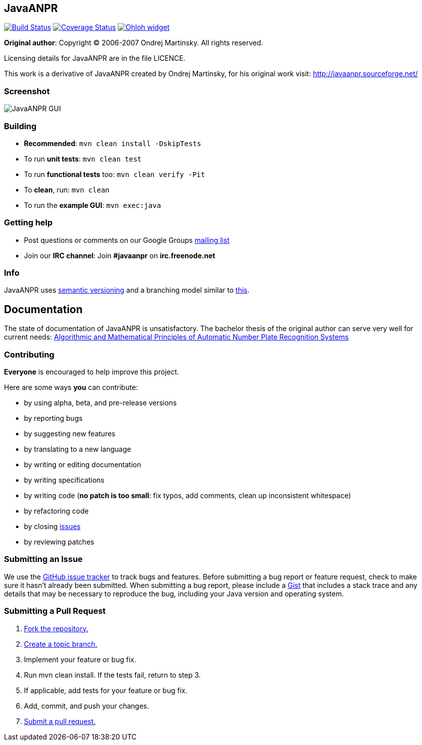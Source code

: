 == JavaANPR

image:https://travis-ci.org/oskopek/javaanpr.svg?branch=develop["Build Status", link="https://travis-ci.org/oskopek/javaanpr"]
image:https://coveralls.io/repos/oskopek/javaanpr/badge.png?branch=develop["Coverage Status", link="https://coveralls.io/r/oskopek/javaanpr?branch=develop"]
image:https://www.ohloh.net/p/javaanpr/widgets/project_thin_badge.gif["Ohloh widget", link="https://www.ohloh.net/p/javaanpr"]

*Original author*: Copyright (C) 2006-2007 Ondrej Martinsky. All rights reserved.

Licensing details for JavaANPR are in the file LICENCE.

This work is a derivative of JavaANPR created by Ondrej Martinsky, for his original work visit: http://javaanpr.sourceforge.net/

=== Screenshot

image:http://cdn.imghack.se/images/74b82e230235c05ee141fd437b6ee174.png["JavaANPR GUI", scaledwidth="25%"]

=== Building

* *Recommended*: `mvn clean install -DskipTests`
* To run *unit tests*: `mvn clean test`
* To run *functional tests* too: `mvn clean verify -Pit`
* To *clean*, run: `mvn clean`
* To run the *example GUI*: `mvn exec:java`

=== Getting help

* Post questions or comments on our Google Groups link:https://groups.google.com/d/forum/javaanpr[mailing list]
* Join our *IRC channel*: Join *#javaanpr* on *irc.freenode.net*

=== Info

JavaANPR uses http://semver.org/[semantic versioning] and a branching model similar to http://nvie.com/posts/a-successful-git-branching-model/[this].

== Documentation
The state of documentation of JavaANPR is unsatisfactory.
The bachelor thesis of the original author can serve very well for current needs:
http://javaanpr.sourceforge.net/anpr.pdf[Algorithmic and Mathematical Principles of Automatic Number Plate Recognition Systems]

=== Contributing
*Everyone* is encouraged to help improve this project.

Here are some ways *you* can contribute:

* by using alpha, beta, and pre-release versions
* by reporting bugs
* by suggesting new features
* by translating to a new language
* by writing or editing documentation
* by writing specifications
* by writing code (*no patch is too small*: fix typos, add comments, clean up inconsistent whitespace)
* by refactoring code
* by closing https://github.com/oskopek/javaanpr/issues[issues]
* by reviewing patches

=== Submitting an Issue
We use the https://github.com/oskopek/javaanpr/issues[GitHub issue tracker] to track bugs and features. Before
submitting a bug report or feature request, check to make sure it hasn't
already been submitted. When submitting a bug report, please include a https://gist.github.com/[Gist]
that includes a stack trace and any details that may be necessary to reproduce
the bug, including your Java version and operating system.

=== Submitting a Pull Request
1. http://help.github.com/fork-a-repo/[Fork the repository.]
2. http://learn.github.com/p/branching.html[Create a topic branch.]
3. Implement your feature or bug fix.
4. Run +mvn clean install+. If the tests fail, return to step 3.
5. If applicable, add tests for your feature or bug fix.
6. Add, commit, and push your changes.
7. http://help.github.com/send-pull-requests/[Submit a pull request.]
